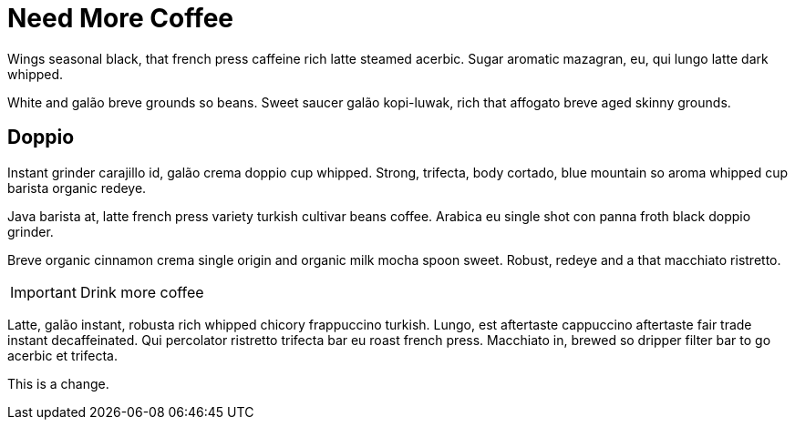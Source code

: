 = Need More Coffee
:hp-tags: Coffee

Wings seasonal black, that french press caffeine rich latte steamed acerbic. Sugar aromatic mazagran, eu, qui lungo latte dark whipped.

White and galão breve grounds so beans. Sweet saucer galão kopi-luwak, rich that affogato breve aged skinny grounds.

== Doppio

Instant grinder carajillo id, galão crema doppio cup whipped. Strong, trifecta, body cortado, blue mountain so aroma whipped cup barista organic redeye.

Java barista at, latte french press variety turkish cultivar beans coffee. Arabica eu single shot con panna froth black doppio grinder.

Breve organic cinnamon crema single origin and organic milk mocha spoon sweet. Robust, redeye and a that macchiato ristretto.

IMPORTANT: Drink more coffee

Latte, galão instant, robusta rich whipped chicory frappuccino turkish. Lungo, est aftertaste cappuccino aftertaste fair trade instant decaffeinated. Qui percolator ristretto trifecta bar eu roast french press. Macchiato in, brewed so dripper filter bar to go acerbic et trifecta.


This is a change.
